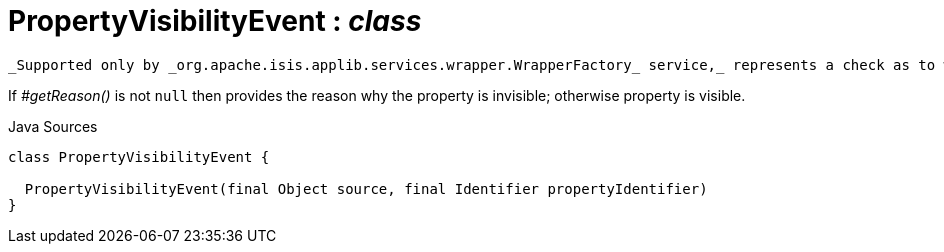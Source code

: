 = PropertyVisibilityEvent : _class_
:Notice: Licensed to the Apache Software Foundation (ASF) under one or more contributor license agreements. See the NOTICE file distributed with this work for additional information regarding copyright ownership. The ASF licenses this file to you under the Apache License, Version 2.0 (the "License"); you may not use this file except in compliance with the License. You may obtain a copy of the License at. http://www.apache.org/licenses/LICENSE-2.0 . Unless required by applicable law or agreed to in writing, software distributed under the License is distributed on an "AS IS" BASIS, WITHOUT WARRANTIES OR  CONDITIONS OF ANY KIND, either express or implied. See the License for the specific language governing permissions and limitations under the License.

 _Supported only by _org.apache.isis.applib.services.wrapper.WrapperFactory_ service,_ represents a check as to whether a property is visible or has been hidden.

If _#getReason()_ is not `null` then provides the reason why the property is invisible; otherwise property is visible.

.Java Sources
[source,java]
----
class PropertyVisibilityEvent {

  PropertyVisibilityEvent(final Object source, final Identifier propertyIdentifier)
}
----

